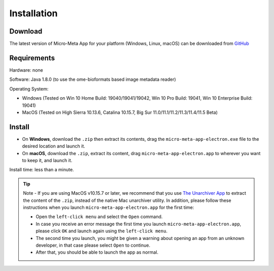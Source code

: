 ============
Installation
============

********
Download
********

The latest version of Micro-Meta App for your platform (Windows, Linux, macOS) can be downloaded from `GitHub <https://github.com/WU-BIMAC/MicroMetaApp-Electron/releases/latest>`_

********
Requirements
********
Hardware: none

Software: Java 1.8.0 (to use the ome-bioformats based image metadata reader)

Operating System:

* Windows (Tested on Win 10 Home Build: 19040/19041/19042, Win 10 Pro Build: 19041, Win 10 Enterprise Build: 19041)
* MacOS (Tested on High Sierra 10.13.6, Catalina 10.15.7, Big Sur 11.0/11.1/11.2/11.3/11.4/11.5 Beta)


*******
Install
*******

* On **Windows**, download the ``.zip`` then extract its contents, drag the ``micro-meta-app-electron.exe`` file to the desired location and launch it.
* On **macOS**, download the ``.zip``, extract its content, drag ``micro-meta-app-electron.app`` to wherever you want to keep it, and launch it.
.. * On **Linux**, download and extract the ``.tar.xz`` file

Install time: less than a minute.

.. tip::

  Note - If you are using MacOS v10.15.7 or later, we recommend that you use `The Unarchiver App <https://theunarchiver.com>`_ to extract the content of the ``.zip``, instead of the native Mac unarchiver utility.
  In addition, please follow these instructions when you launch ``micro-meta-app-electron.app`` for the first time:

  * Open the ``left-click menu`` and select the ``Open`` command.
  * In case you receive an error message the first time you launch ``micro-meta-app-electron.app``, please click ``OK`` and launch again using the ``left-click menu``.
  * The second time you launch, you might be given a warning about opening an app from an unknown developer, in that case please select ``Open`` to continue.
  * After that, you should be able to launch the app as normal.
